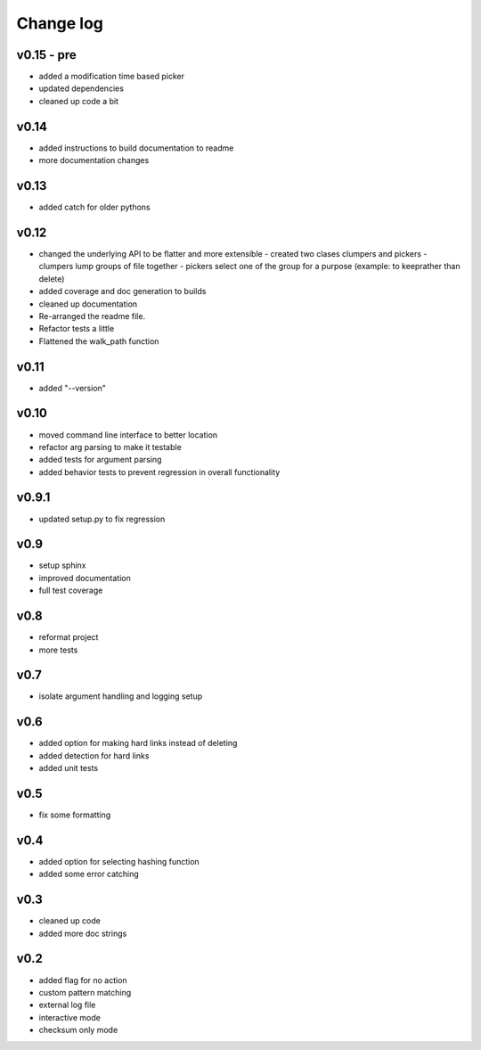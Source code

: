 Change log
------------------

v0.15 - pre
================

- added a modification time based picker
- updated dependencies
- cleaned up code a bit

v0.14
================

- added instructions to build documentation to readme
- more documentation changes

v0.13
================

- added catch for older pythons

v0.12
================

- changed the underlying API to be flatter and more extensible
  - created two clases clumpers and pickers
  - clumpers lump groups of file together
  - pickers select one of the group for a purpose (example: to keeprather than delete)
- added coverage and doc generation to builds
- cleaned up documentation
- Re-arranged the readme file.
- Refactor tests a little
- Flattened the walk_path function


v0.11
================

- added "--version"

v0.10
================

- moved command line interface to better location
- refactor arg parsing to make it testable
- added tests for argument parsing
- added behavior tests to prevent regression in overall functionality

v0.9.1
================

- updated setup.py to fix regression

v0.9
================

- setup sphinx
- improved documentation
- full test coverage


v0.8
================

- reformat project
- more tests

v0.7
================

- isolate argument handling and logging setup

v0.6
================

- added option for making hard links instead of deleting
- added detection for hard links
- added unit tests

v0.5
================

- fix some formatting


v0.4
================

- added option for selecting hashing function
- added some error catching

v0.3
================

- cleaned up code
- added more doc strings


v0.2
================

- added flag for no action
- custom pattern matching
- external log file
- interactive mode
- checksum only mode
